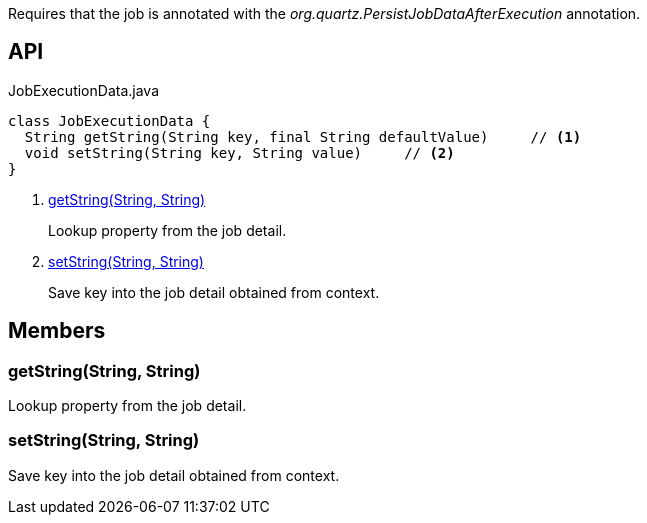 :Notice: Licensed to the Apache Software Foundation (ASF) under one or more contributor license agreements. See the NOTICE file distributed with this work for additional information regarding copyright ownership. The ASF licenses this file to you under the Apache License, Version 2.0 (the "License"); you may not use this file except in compliance with the License. You may obtain a copy of the License at. http://www.apache.org/licenses/LICENSE-2.0 . Unless required by applicable law or agreed to in writing, software distributed under the License is distributed on an "AS IS" BASIS, WITHOUT WARRANTIES OR  CONDITIONS OF ANY KIND, either express or implied. See the License for the specific language governing permissions and limitations under the License.

Requires that the job is annotated with the _org.quartz.PersistJobDataAfterExecution_ annotation.

== API

[source,java]
.JobExecutionData.java
----
class JobExecutionData {
  String getString(String key, final String defaultValue)     // <.>
  void setString(String key, String value)     // <.>
}
----

<.> xref:#getString__String_String[getString(String, String)]
+
--
Lookup property from the job detail.
--
<.> xref:#setString__String_String[setString(String, String)]
+
--
Save key into the job detail obtained from context.
--

== Members

[#getString__String_String]
=== getString(String, String)

Lookup property from the job detail.

[#setString__String_String]
=== setString(String, String)

Save key into the job detail obtained from context.

